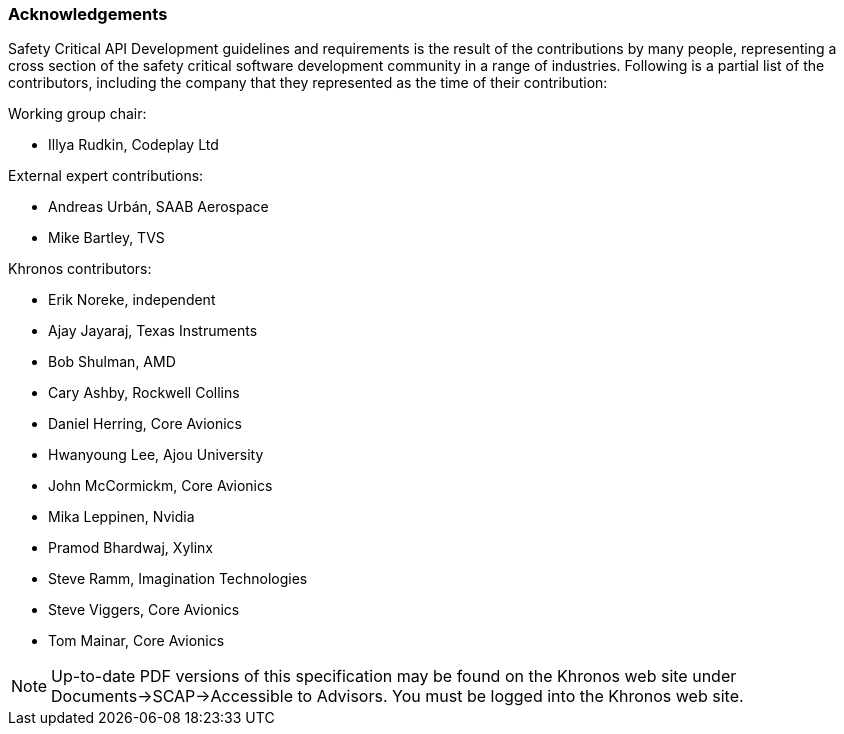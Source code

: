 // (C) Copyright 2014-2018 The Khronos Group Inc. All Rights Reserved.
// Khrono Group Safety Critical API Development SCAP
// document
//
// Text format: asciidoc 8.6.9
// Editor:      Asciidoc Book Editor
//
// Description: Requirements acknowledgements

:Author: Illya Rudkin (spec editor)
:Author Initials: IOR
:Revision: 0.04

=== Acknowledgements

Safety Critical API Development guidelines and
requirements is the result of the contributions by many people, representing a cross section of the safety critical software development community in a range of industries. Following is a partial list of the contributors, including the company that they represented as the time of their contribution:

.Working group chair:
- Illya Rudkin, Codeplay Ltd

.External expert contributions:
- Andreas Urbán, SAAB Aerospace
- Mike Bartley, TVS

.Khronos contributors:
- Erik Noreke, independent
- Ajay Jayaraj, Texas Instruments
- Bob Shulman, AMD
- Cary Ashby, Rockwell Collins
- Daniel Herring, Core Avionics
- Hwanyoung Lee, Ajou University
- John McCormickm, Core Avionics
- Mika Leppinen, Nvidia
- Pramod Bhardwaj, Xylinx
- Steve Ramm, Imagination Technologies
- Steve Viggers, Core Avionics
- Tom Mainar, Core Avionics


NOTE: Up-to-date PDF versions of this specification may be found on the Khronos web site under Documents->SCAP->Accessible to Advisors. You must be logged into the Khronos web site.
